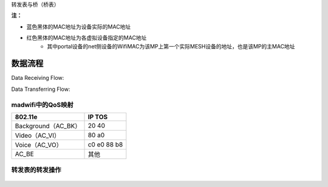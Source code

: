 转发表与桥（桥表）

.. image:: meshDevice.png

**注：**

* 蓝色黑体的MAC地址为设备实际的MAC地址
* 红色黑体的MAC地址为各虚拟设备指定的MAC地址
   * 其中portal设备的net侧设备的WifiMAC为该MP上第一个实际MESH设备的地址，也是该MP的主MAC地址


数据流程
========== 

Data Receiving Flow:

.. image:: dataRecvFlow.png


Data Transferring Flow:

.. image:: dataTranFlow.png

 

madwifi中的QoS映射
----------------------

+------------------------+---------------------------+
|      802.11e           |           IP TOS          |
+========================+===========================+
|  Background（AC_BK）   |             20            |
|                        |             40            |
+------------------------+---------------------------+
|  Video（AC_VI）        |             80            |
|                        |             a0            |
+------------------------+---------------------------+
|                        |             c0            |
|                        |             e0            |
|  Voice（AC_VO）        |             88            |
|                        |             b8            |
+------------------------+---------------------------+
|     AC_BE              |            其他           |
+------------------------+---------------------------+


 
转发表的转发操作
-------------------

 .. image:: forwardingOp.png


